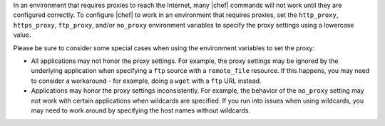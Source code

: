 .. The contents of this file may be included in multiple topics (using the includes directive).
.. The contents of this file should be modified in a way that preserves its ability to appear in multiple topics.


In an environment that requires proxies to reach the Internet, many |chef| commands will not work until they are configured correctly. To configure |chef| to work in an environment that requires proxies, set the ``http_proxy``, ``https_proxy``, ``ftp_proxy``, and/or ``no_proxy`` environment variables to specify the proxy settings using a lowercase value.

Please be sure to consider some special cases when using the environment variables to set the proxy:

* All applications may not honor the proxy settings. For example, the proxy settings may be ignored by the underlying application when specifying a ``ftp`` source with a ``remote_file`` resource. If this happens, you may need to consider a workaround - for example, doing a ``wget`` with a ``ftp`` URL instead.
* Applications may honor the proxy settings inconsistently. For example, the behavior of the ``no_proxy`` setting may not work with certain applications when wildcards are specified. If you run into issues when using wildcards, you may need to work around by specifying the host names without wildcards.
